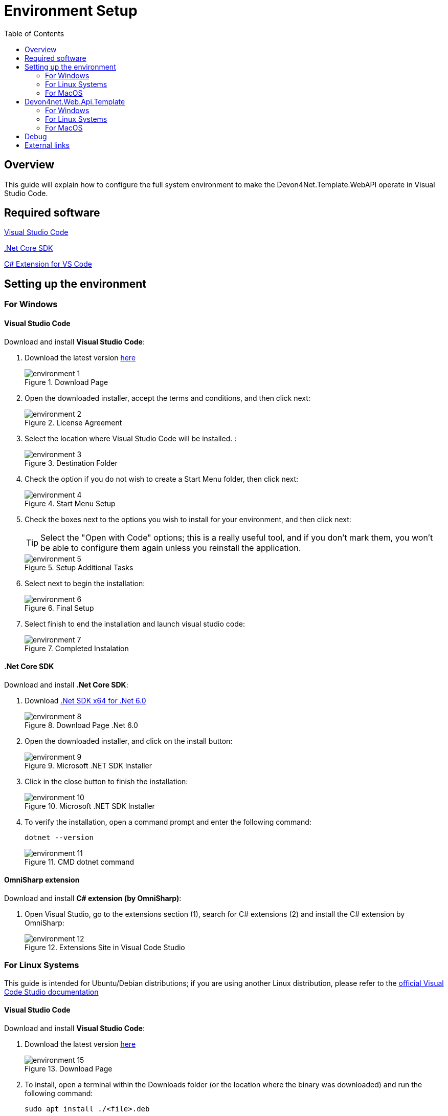 :toc:

= Environment Setup

toc::[]

== Overview

This guide will explain how to configure the full system environment to make the Devon4Net.Template.WebAPI operate in Visual Studio Code. 

== Required software
https://code.visualstudio.com/[Visual Studio Code]

https://dotnet.microsoft.com/en-us/download[.Net Core SDK]

https://marketplace.visualstudio.com/items?itemName=ms-vscode.csharp[C# Extension for VS Code]

== Setting up the environment

=== For Windows

==== Visual Studio Code
Download and install *Visual Studio Code*:

. Download the latest version https://code.visualstudio.com/[here]
+
.Download Page
image::images/environment-1.png[]


. Open the downloaded installer, accept the terms and conditions, and then click next:
+
.License Agreement
image::images/environment-2.png[]

. Select the location where Visual Studio Code will be installed. :
+
.Destination Folder
image::images/environment-3.png[]

. Check the option if you do not wish to create a Start Menu folder, then click next:
+
.Start Menu Setup
image::images/environment-4.png[]

. Check the boxes next to the options you wish to install for your environment, and then click next:
+
TIP: Select the "Open with Code" options; this is a really useful tool, and if you don't mark them, you won't be able to configure them again unless you reinstall the application. 
+
.Setup Additional Tasks
image::images/environment-5.png[]

. Select next to begin the installation:
+
.Final Setup
image::images/environment-6.png[]

. Select finish to end the installation and launch visual studio code:
+
.Completed Instalation
image::images/environment-7.png[]

==== .Net Core SDK

Download and install *.Net Core SDK*:

. Download https://dotnet.microsoft.com/en-us/download[.Net SDK x64 for .Net 6.0]
+
.Download Page .Net 6.0
image::images/environment-8.png[]

. Open the downloaded installer, and click on the install button:
+
.Microsoft .NET SDK Installer
image::images/environment-9.png[]

. Click in the close button to finish the installation:
+
.Microsoft .NET SDK Installer
image::images/environment-10.png[]

. To verify the installation, open a command prompt and enter the following command: 
+
[source, console]
----
dotnet --version
----
+
.CMD dotnet command
image::images/environment-11.png[]

==== OmniSharp extension
Download and install *C# extension (by OmniSharp)*:

. Open Visual Studio, go to the extensions section (1), search for C# extensions (2) and install the C# extension by OmniSharp:
+
.Extensions Site in Visual Code Studio
image::images/environment-12.png[]

=== For Linux Systems

This guide is intended for Ubuntu/Debian distributions; if you are using another Linux distribution, please refer to the https://code.visualstudio.com/docs/setup/linux[official Visual Code Studio documentation]

==== Visual Studio Code
Download and install *Visual Studio Code*:

. Download the latest version https://code.visualstudio.com/download[here]
+
.Download Page
image::images/environment-15.png[]

. To install, open a terminal within the Downloads folder (or the location where the binary was downloaded) and run the following command:
+
[source, bash]
----
sudo apt install ./<file>.deb

# If you're on an older Linux distribution, you will need to run this instead:
# sudo dpkg -i <file>.deb
# sudo apt-get install -f # Install dependencies
----
+
Where `<file>` is the name of the binary that was downloaded in step 1. 
+
.Terminal command example
image::images/environment-16.png[]

. Then update the package cache and install the package using:
+
[source, bash]
----
sudo apt install apt-transport-https
sudo apt update
sudo apt install code # or code-insiders
----

==== .Net Core SDK

Download and install *.Net Core SDK*:

. To install, open a terminal and run the following command:
+
[source, bash]
----
sudo apt-get update; \
sudo apt-get install -y apt-transport-https && \
sudo apt-get update && \
sudo apt-get install -y dotnet-sdk-6.0
----
+
WARNING: If you receive an error message similar to Unable to locate package dotnet-sdk-6.0, see the https://docs.microsoft.com/en-us/dotnet/core/install/linux-ubuntu#apt-troubleshooting[APT troubleshooting section] of the official documentation.

. To verify the installation, open a terminal and enter the following command: 
+
[source, console]
----
dotnet --version
----
+
.CMD dotnet command
image::images/environment-17.png[]

NOTE: This guide is intended for Ubuntu/Debian distributions; if you are using another Linux distribution, please refer to the https://docs.microsoft.com/en-us/dotnet/core/install/[Official Microsoft Documentation]

==== OmniSharp extension
Download and install *C# extension (by OmniSharp)*:

. Open Visual Studio, go to the extensions section (1), search for C# extensions (2) and install the C# extension by OmniSharp:
+
.Extensions Site in Visual Code Studio
image::images/environment-12.png[]

=== For MacOS

==== Visual Studio Code

Download and install *Visual Studio Code*:

. Download the latest version https://code.visualstudio.com/download[here]
+
.Download Page
image::images/environment-18.png[]

. Allow the download for this website by clicking the Allow button: 
+
.Download Page
image::images/environment-19.png[]

. Go to the Downloads folder and Drag `Visual Studio Code.app` to the Applications folder, making it available in the macOS Launchpad:
+
.MacOS Launchpad
image::images/environment-21.png[]

. Launch Visual Studio Code:
+
When you initially start Visual Studio Code, you must authorize the program to launch by clicking the open button. 
+
.Opening VSCode
image::images/environment-20.png[]
+
TIP: Add VS Code to your Dock by right-clicking on the icon, located in the Dock, to bring up the context menu and choosing Options, Keep in Dock

==== .Net Core SDK

. Download https://dotnet.microsoft.com/en-us/download[.Net 6.0 SDK] for your cpu architecture (x64 or Arm64).
+
.Download Page .Net 6.0
image::images/environment-22.png[]

. Allow the download clicking the allow button in the next window:
+
.Download Page .Net 6.0
image::images/environment-23.png[]

. Go to the downloads folder, open the downloaded installer, and click on the continue button:
+
.Microsoft .NET SDK Installer
image::images/environment-24.png[]

. Select the destination disk where you want to install the Microsoft .NET SDK, and click continue:
+
.Microsoft .NET SDK Installer
image::images/environment-25.png[]

. Click on the install button to perform a standard installation:
+
.Microsoft .NET SDK Installer
image::images/environment-26.png[]

. Type your credentials and click the Install Software button to begin the installation: 
+
.Microsoft .NET SDK Installer
image::images/environment-27.png[]

. To verify the installation, open a terminal and enter the following command: 
+
[source, console]
----
dotnet --version
----
+
.CMD terminal command
image::images/environment-28.png[]

==== OmniSharp extension

Download and install *C# extension (by OmniSharp)*:

. Open Visual Studio, go to the extensions section (1), search for C# extensions (2) and install the C# extension by OmniSharp:
+
.Extensions Site in Visual Code Studio
image::images/environment-12.png[]

== Devon4net.Web.Api.Template

=== For Windows

. Open a project:
*    Open Visual Studio Code.
*   Click on the Explorer icon on the left menu and then click **Open Folder**.

*   Select the folder you want your C# project to be in and click **Select Folder**. For our example, we'll create a folder for our project named `'ApiTest'`.

. Initialize a C# project:
*   Open the Integrated Terminal from Visual Studio Code by typing `Left CTRL + backtick`. Alternatively, you can select **View** > **Terminal** from the main menu.
* You must select Command Prompt instead of PowerShell:
+
.CMD in Visual Code Studio
image::images/environment-13.png[]

*   In the terminal window, type:
+
[source, console]
----
dotnet new -i Devon4Net.WebAPI.Template
----

*   This will install the Devon4Net.WebAPI.Template with the latest version, next to create your project you must run the following command.
+
[source, console]
----
dotnet new Devon4NetAPI
----

. Run the "ApiTest" program:
* Go to the path where the Program.cs file is found typing the following command:
+
[source, console]
----
cd Templates\WebAPI\Devon4Net.Application.WebAPI
----
+
And then type:
+
[source, console]
----
dotnet run
----

* You can now test the template by going to the swagger page at: https://localhost:8085/swagger/index.html. 

You may now start working with C# and the devon4net api template in the Visual Studio Code environment.

=== For Linux Systems

. Open a project:
*    Open Visual Studio Code.
*   Click on the Explorer icon on the left menu and then click **Open Folder**.

*   Select the folder you want your C# project to be in and click **Select Folder**. For our example, we'll create a folder for our project named `'ApiTest'`.

. Initialize a C# project:
*   Open the Integrated Terminal from Visual Studio Code by typing `Left CTRL + backtick`. Alternatively, you can select **View** > **Terminal** from the main menu.

*   In the terminal window, type:
+
[source, console]
----
dotnet new -i Devon4Net.WebAPI.Template
----

*   This will install the Devon4Net.WebAPI.Template with the latest version, next to create your project you must run the following command.
+
[source, console]
----
dotnet new Devon4NetAPI
----

. Run the "ApiTest" program:
* Go to the path where the Program.cs file is found typing the following command:
+
[source, console]
----
cd Templates/WebAPI/Devon4Net.Application.WebAPI
----
+
And then type:
+
[source, console]
----
dotnet run
----

* You can now test the template by going to the swagger page at: https://localhost:8085/swagger/index.html. 

You may now start working with C# and the devon4net api template in the Visual Studio Code environment.

=== For MacOS

. Open a project:
*    Open Visual Studio Code.
*   Click on the Explorer icon on the left menu and then click **Open Folder**.

*   Select the folder you want your C# project to be in and click **Select Folder**. For our example, we'll create a folder for our project named `'ApiTest'`.

. Initialize a C# project:
*   Open the Integrated Terminal from Visual Studio Code by typing `Left CTRL+ Left Shift + backtick`. Alternatively, you can select **View** > **Terminal** from the main menu.

*   In the terminal window, type:
+
[source, console]
----
dotnet new -i Devon4Net.WebAPI.Template
----

*   This will install the Devon4Net.WebAPI.Template with the latest version, next to create your project you must run the following command.
+
[source, console]
----
dotnet new Devon4NetAPI
----

. Run the "ApiTest" program:
* Go to the path where the Program.cs file is found typing the following command:
+
[source, console]
----
cd Templates/WebAPI/Devon4Net.Application.WebAPI
----
+
And then type:
+
[source, console]
----
dotnet run
----

* You can now test the template by going to the swagger page at: https://localhost:8085/swagger/index.html. 

You may now start working with C# and the devon4net api template in the Visual Studio Code environment.

== Debug

. Open for example Program.cs by clicking on it. The first time you open a C# file in Visual Studio Code, OmniSharp will load in the editor.

. To open the Debug view, click on the Debugging icon on the left side menu.

. Visual Studio Code will prompt you to add the missing assets to build and debug your app. Select Yes.

. Locate the green arrow at the top of the pane. Make sure the drop-down next to it has `.NET Core Launch (web)` selected.

. Add a breakpoint to your project by clicking on the **editor margin** (the space on the left of the line numbers in the editor).

. Select F5 or the green arrow to start debugging. The debugger stops execution of your program when it reaches the breakpoint you set in the previous step.

*   While debugging you can view your local variables in the top left pane or use the debug console.

. Select the green arrow at the top to continue debugging, or select the red square at the top to stop.

The following figure summarizes the most important points: 

.Debug mode in Visual Code Studio
image::images/environment-14.png[]

Where:

. Debug Section
. Launch button
. Break Point
. Debug Console
. Debug Navigation Buttons

[NOTE]
====
For more information and troubleshooting tips on .NET Core debugging with OmniSharp in Visual Studio Code, see https://github.com/OmniSharp/omnisharp-vscode/blob/master/debugger.md[Instructions for setting up the .NET Core debugger].
====

== External links

https://www.microsoft.com/net/core[.Net Core]

https://code.visualstudio.com/docs/other/dotnet[Using .NET Core in Visual Studio Code]

https://docs.microsoft.com/dotnet/core/tutorials/with-visual-studio-code[.Net Core in Visual Studio Code tutorial]
